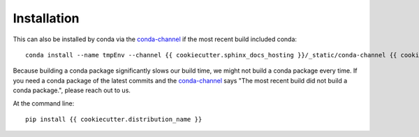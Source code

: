============
Installation
============

This can also be installed by conda via the `conda-channel <_static/conda-channel/index.html>`_ if the most recent build included conda::

    conda install --name tmpEnv --channel {{ cookiecutter.sphinx_docs_hosting }}/_static/conda-channel {{ cookiecutter.distribution_name }}

Because building a conda package significantly slows our build time, we might not build a conda package every time.
If you need a conda package of the latest commits and the `conda-channel <_static/conda-channel/index.html>`_ says "The most recent build did not build a conda package.", please reach out to us.

At the command line::

    pip install {{ cookiecutter.distribution_name }}
